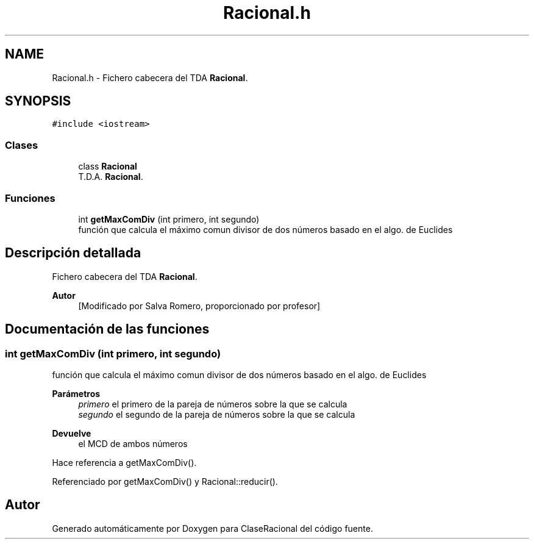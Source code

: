 .TH "Racional.h" 3 "Martes, 20 de Octubre de 2020" "ClaseRacional" \" -*- nroff -*-
.ad l
.nh
.SH NAME
Racional.h \- Fichero cabecera del TDA \fBRacional\fP\&.  

.SH SYNOPSIS
.br
.PP
\fC#include <iostream>\fP
.br

.SS "Clases"

.in +1c
.ti -1c
.RI "class \fBRacional\fP"
.br
.RI "T\&.D\&.A\&. \fBRacional\fP\&. "
.in -1c
.SS "Funciones"

.in +1c
.ti -1c
.RI "int \fBgetMaxComDiv\fP (int primero, int segundo)"
.br
.RI "función que calcula el máximo comun divisor de dos números basado en el algo\&. de Euclides "
.in -1c
.SH "Descripción detallada"
.PP 
Fichero cabecera del TDA \fBRacional\fP\&. 


.PP
\fBAutor\fP
.RS 4
[Modificado por Salva Romero, proporcionado por profesor] 
.RE
.PP

.SH "Documentación de las funciones"
.PP 
.SS "int getMaxComDiv (int primero, int segundo)"

.PP
función que calcula el máximo comun divisor de dos números basado en el algo\&. de Euclides 
.PP
\fBParámetros\fP
.RS 4
\fIprimero\fP el primero de la pareja de números sobre la que se calcula 
.br
\fIsegundo\fP el segundo de la pareja de números sobre la que se calcula 
.RE
.PP
\fBDevuelve\fP
.RS 4
el MCD de ambos números 
.RE
.PP

.PP
Hace referencia a getMaxComDiv()\&.
.PP
Referenciado por getMaxComDiv() y Racional::reducir()\&.
.SH "Autor"
.PP 
Generado automáticamente por Doxygen para ClaseRacional del código fuente\&.
